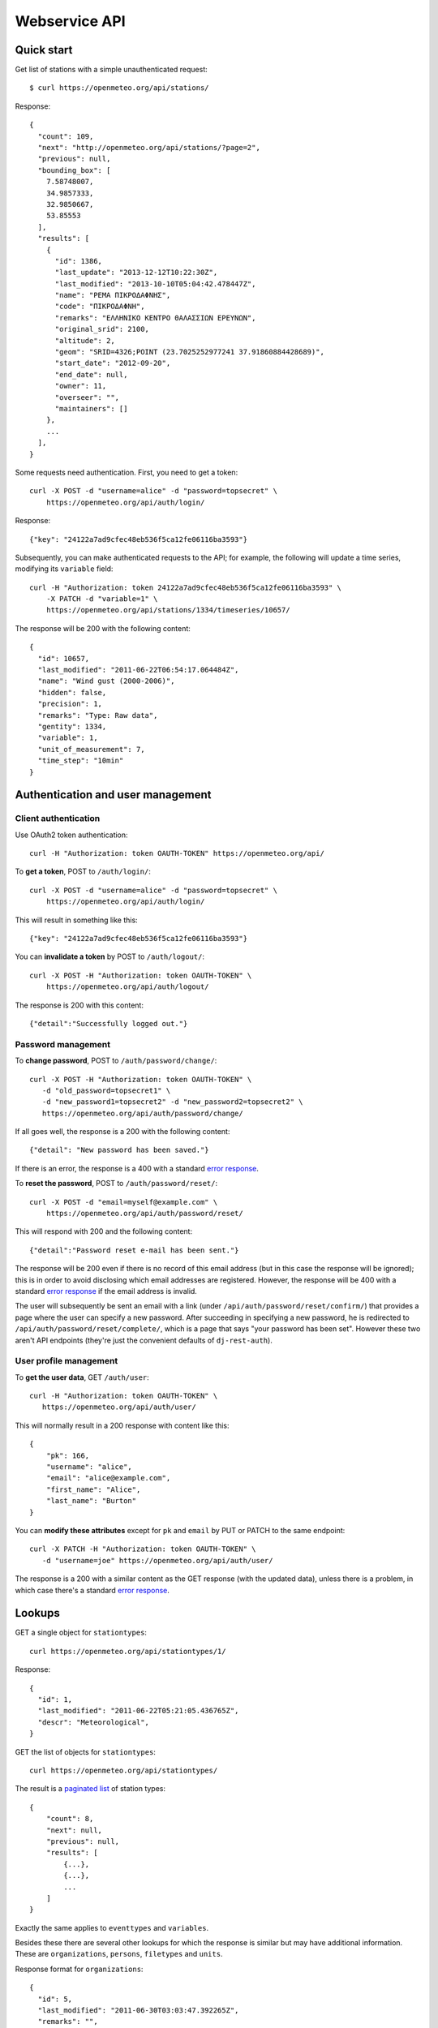 .. _webservice-api:

==============
Webservice API
==============

Quick start
===========

Get list of stations with a simple unauthenticated request::

    $ curl https://openmeteo.org/api/stations/

Response::

    {
      "count": 109,
      "next": "http://openmeteo.org/api/stations/?page=2",
      "previous": null,
      "bounding_box": [
        7.58748007,
        34.9857333,
        32.9850667,
        53.85553
      ],
      "results": [
        {
          "id": 1386,
          "last_update": "2013-12-12T10:22:30Z",
          "last_modified": "2013-10-10T05:04:42.478447Z",
          "name": "ΡΕΜΑ ΠΙΚΡΟΔΑΦΝΗΣ",
          "code": "ΠΙΚΡΟΔΑΦΝΗ",
          "remarks": "ΕΛΛΗΝΙΚΟ ΚΕΝΤΡΟ ΘΑΛΑΣΣΙΩΝ ΕΡΕΥΝΩΝ",
          "original_srid": 2100,
          "altitude": 2,
          "geom": "SRID=4326;POINT (23.7025252977241 37.91860884428689)",
          "start_date": "2012-09-20",
          "end_date": null,
          "owner": 11,
          "overseer": "",
          "maintainers": []
        },
        ...
      ],
    }

Some requests need authentication. First, you need to get a token::

   curl -X POST -d "username=alice" -d "password=topsecret" \
       https://openmeteo.org/api/auth/login/

Response::

   {"key": "24122a7ad9cfec48eb536f5ca12fe06116ba3593"}

Subsequently, you can make authenticated requests to the API; for example, the
following will update a time series, modifying its ``variable`` field::

    curl -H "Authorization: token 24122a7ad9cfec48eb536f5ca12fe06116ba3593" \
        -X PATCH -d "variable=1" \
        https://openmeteo.org/api/stations/1334/timeseries/10657/

The response will be 200 with the following content::

    {
      "id": 10657,
      "last_modified": "2011-06-22T06:54:17.064484Z",
      "name": "Wind gust (2000-2006)",
      "hidden": false,
      "precision": 1,
      "remarks": "Type: Raw data",
      "gentity": 1334,
      "variable": 1,
      "unit_of_measurement": 7,
      "time_step": "10min"
    }

Authentication and user management
==================================

Client authentication
---------------------

Use OAuth2 token authentication::

   curl -H "Authorization: token OAUTH-TOKEN" https://openmeteo.org/api/

To **get a token**, POST to ``/auth/login/``::

   curl -X POST -d "username=alice" -d "password=topsecret" \
       https://openmeteo.org/api/auth/login/

This will result in something like this::

   {"key": "24122a7ad9cfec48eb536f5ca12fe06116ba3593"}

You can **invalidate a token** by POST to ``/auth/logout/``::

   curl -X POST -H "Authorization: token OAUTH-TOKEN" \
       https://openmeteo.org/api/auth/logout/

The response is 200 with this content::

    {"detail":"Successfully logged out."}

Password management
-------------------

To **change password**, POST to ``/auth/password/change/``::

    curl -X POST -H "Authorization: token OAUTH-TOKEN" \
       -d "old_password=topsecret1" \
       -d "new_password1=topsecret2" -d "new_password2=topsecret2" \
       https://openmeteo.org/api/auth/password/change/

If all goes well, the response is a 200 with the following content::

    {"detail": "New password has been saved."}

If there is an error, the response is a 400 with a standard `error response`_.

To **reset the password**, POST to ``/auth/password/reset/``::

   curl -X POST -d "email=myself@example.com" \
       https://openmeteo.org/api/auth/password/reset/

This will respond with 200 and the following content::

    {"detail":"Password reset e-mail has been sent."}

The response will be 200 even if there is no record of this email
address (but in this case the response will be ignored); this is in
order to avoid disclosing which email addresses are registered. However,
the response will be 400 with a standard `error response`_ if the email
address is invalid.

The user will subsequently be sent an email with a link (under
``/api/auth/password/reset/confirm/``) that provides a page where the
user can specify a new password. After succeeding in specifying a new
password, he is redirected to ``/api/auth/password/reset/complete/``,
which is a page that says "your password has been set". However these
two aren't API endpoints (they're just the convenient defaults of
``dj-rest-auth``).

User profile management
-----------------------

To **get the user data**, GET ``/auth/user``::

    curl -H "Authorization: token OAUTH-TOKEN" \
       https://openmeteo.org/api/auth/user/

This will normally result in a 200 response with content like this::

    {
        "pk": 166,
        "username": "alice",
        "email": "alice@example.com",
        "first_name": "Alice",
        "last_name": "Burton"
    }

You can **modify these attributes** except for ``pk`` and ``email`` by
PUT or PATCH to the same endpoint::

    curl -X PATCH -H "Authorization: token OAUTH-TOKEN" \
       -d "username=joe" https://openmeteo.org/api/auth/user/

The response is a 200 with a similar content as the GET response (with
the updated data), unless there is a problem, in which case there's a
standard `error response`_.

Lookups
=======

GET a single object for ``stationtypes``::

    curl https://openmeteo.org/api/stationtypes/1/

Response::

    {
      "id": 1,
      "last_modified": "2011-06-22T05:21:05.436765Z",
      "descr": "Meteorological",
    }

GET the list of objects for ``stationtypes``::

    curl https://openmeteo.org/api/stationtypes/

The result is a `paginated list`_ of station types::

    {
        "count": 8,
        "next": null,
        "previous": null,
        "results": [
            {...},
            {...},
            ...
        ]
    }

Exactly the same applies to ``eventtypes`` and ``variables``.

Besides these there are several other lookups for which the response is
similar but may have additional information. These are
``organizations``, ``persons``, ``filetypes`` and ``units``.

Response format for ``organizations``::

    {
      "id": 5,
      "last_modified": "2011-06-30T03:03:47.392265Z",
      "remarks": "",
      "name": "National Technical University of Athens - Dept. of Water Resources and Env. Engineering",
      "acronym": "N.T.U.A. - D.W.R.E.",
    }

Response format for ``persons``::

    {
        "id": 17,
        "last_modified": null,
        "remarks": "",
        "last_name": "Christofides",
        "first_name": "Antonis",
        "middle_names": "Michael",
        "initials": "A. C.",
    }

Response format for ``filetypes``::

  {
    "id": 7,
    "last_modified": "2011-06-22T05:04:03.461401Z",
    "descr": "png Picture",
    "mime_type": "image/png"
  }

Response format for ``units``::

  {
    "id": 614,
    "last_modified": null,
    "descr": "Square metres",
    "symbol": "m²",
    "variables": []
  }

Stations
========

Station detail
--------------

You can GET the detail of a single station at ``/api/stations/ID/``::

    curl https://openmeteo.org/api/stations/1334/

Response::

    {
      "id": 1386,
      "last_update": "2013-12-12T10:22:30Z",
      "last_modified": "2013-10-10T05:04:42.478447Z",
      "name": "ΡΕΜΑ ΠΙΚΡΟΔΑΦΝΗΣ",
      "code": "ΠΙΚΡΟΔΑΦΝΗ",
      "remarks": "ΕΛΛΗΝΙΚΟ ΚΕΝΤΡΟ ΘΑΛΑΣΣΙΩΝ ΕΡΕΥΝΩΝ",
      "original_srid": 2100,
      "altitude": 2,
      "geom": "SRID=4326;POINT (23.7025252977241 37.91860884428689)",
      "start_date": "2012-09-20",
      "end_date": null,
      "owner": 11,
      "overseer": "",
      "maintainers": []
    }

List stations
-------------

GET the list of stations at ``/stations/``::

    curl https://openmeteo.org/api/stations/

The result is a `paginated list`_ of stations::

    {
        "count": 109,
        "next": "http://openmeteo.org/api/stations/?page=2",
        "previous": null,
        "bounding_box": [7.58748, 37.03330, 26.88787, 53.85553]
        "results": [
            {...},
            {...},
            ...
        ]
    }

Except for the standard `paginated list`_ attributes ``count``,
``next``, ``previous`` and ``results``, the returned object also
contains ``bounding_box``: this is the rectangle that encloses all
stations this query returns (not only of this page): longitude and
latitude of lower left corner, longitude and latitude of top right
corner.

Search stations
---------------

Limit the returned stations with the ``q`` parameter. The following will
return all stations where **the specified words appear anywhere** in the
name, remarks, owner name, or timeseries remarks. The match is case
insensitive, and the words are actually substrings (i.e. they can match
part of a word)::

    curl 'https://openmeteo.org/api/stations/?q=athens+research'

The search string specified by ``q`` consists of space-delimited search
terms.  The result set is the "and" of all search terms. If a search
term does not contain a colon (``:``), it is searched mostly everywhere,
as explained above.  If it does contain a colon, then the form of the
search term is :samp:`{search_type}:{words}`. The ``words`` cannot
contain a space (this is rarely a problem; instead of searching for
"ionian islands", searching for "ionian" is usually fine). Search terms
where the ``search_type`` isn't recognized are ignored.

You can search specifically **by owner**::

    curl 'https://openmeteo.org/api/stations/?q=owner:ntua'

Or **by type**::

    curl 'https://openmeteo.org/api/stations/?q=type:meteorological'

Or **by variable** (i.e. one of the timeseries of the station refers to that
variable)::

    curl 'https://openmeteo.org/api/stations/?q=variable:temperature'

You can also search **by bounding box**. The following will find
stations that are enclosed in the specified rectangle (the numbers are
longitude and latitude of lower-left and top-right corner)::

    curl 'https://openmeteo.org/api/stations/?q=bbox:22.5,37.0,24.3,39.1'

You can include **only stations that have time series** by specifying
the search term ``ts_only:``, without a search word::

    curl 'https://openmeteo.org/api/stations/?q=ts_only:'

Finally, ``ts_has_years`` can limit to stations based on **the range of
their time series**. The following will find stations that have at least
one time series containing records in 1988, at least one time series
containing records in 1989, and at least one time series containing
records in 2004::

    curl 'https://openmeteo.org/api/stations/?q=ts_has_years:1988,1989,2004'

Sort the list of stations
-------------------------

Sort the returned stations with the ``sort`` parameter, which can be
specified many times. This will sort by start date, then by name::

    curl 'https://openmeteo.org/api/stations/?sort=start_date&sort=name'

Export stations in a CSV
------------------------

Sometimes users want to get the list of stations and process it in a
spreadsheet. This does this::

    curl https://openmeteo.org/api/stations/csv/ >data.zip

The list can be sorted and filtered with the ``q`` and ``sort``
parameters as explained above. The result is a zip file that contains a
CSV with the stations and a CSV with all the time series (their metadata
only) of these stations. These lists contain all the columns, so users
can do whatever they want with them.

Create, update or delete stations
---------------------------------

DELETE a station::

    curl -X DELETE -H "Authorization: token OAUTH-TOKEN" \
        https://openmeteo.org/api/stations/1334/

The response is normally 204 (no content) or 404.

POST to create a station::

    curl -X POST -H "Authorization: token OAUTH-TOKEN" \
        -d "name=My station" -d "geom=POINT(20.94565 39.12102)" \
        -d "owner=11" https://openmeteo.org/api/stations/

The response is a 201 with a similar content as the GET detail response
(with the new data), unless there is a problem, in which case there's a
standard `error response`_.

When specifying nested objects, these objects are not created or
updated—only the id is used and a reference to the nested object with
that id is created.

PUT or PATCH a station::

    curl -X PATCH -H "Authorization: token OAUTH-TOKEN" \
        -d "name=Your station" https://openmeteo.org/api/stations/1334/

The response is a 200 with a similar content as the GET detail response
(with the updated data), unless there is a problem, in which case
there's a standard `error response`_. Nested objects are handled in the same
way as for POST (see above).

Time series groups
==================

Time series group detail
------------------------

You can GET the detail of a single time series group at
``/api/stations/XXX/timeseriesgroups/YYY/``::

   curl https://openmeteo.org/api/stations/1403/timeseriesgroups/483/

Response::

   {
       "id": 522,
       "last_modified": "2015-04-05T05:33:41.140506-05:00",
       "name": "Temperature",
       "hidden": false,
       "precision": 2,
       "remarks": "",
       "gentity": 1403,
       "variable": 5683,
       "unit_of_measurement": 14,
   }

List time series groups
-----------------------

GET the list of time series groups for a station at
``/api/stations/XXX/timeseriesgroups/``::

   curl https://openmeteo.org/api/stations/1403/timeseriesgroups/

The result is a `paginated list`_ of time series groups::

    {
        "count": 13,
        "next": null,
        "previous": null,
        "results": [
            {...},
            {...},
            ...
        ]
    }

Create, update or delete time series groups
-------------------------------------------

DELETE a time series group::

    curl -X DELETE -H "Authorization: token OAUTH-TOKEN" \
        https://openmeteo.org/api/stations/1334/timeseriesgroups/851/

The response is normally 204 (no content) or 404.

POST to create a time series group::

    curl -X POST -H "Authorization: token OAUTH-TOKEN" \
        -d "name=My time series group" -d "gentity=1334" \
        -d "variable=5" -d "unit_of_measurement=3" \
        -d "precision=2" \
        https://openmeteo.org/api/stations/1334/timeseriesgroups/

The response is a 201 with a similar content as the GET detail response
(with the new data), unless there is a problem, in which case there's a
standard `error response`_.

PUT or PATCH a time series group::

    curl -X PATCH -H "Authorization: token OAUTH-TOKEN" \
        -d "precision=1" \
        https://openmeteo.org/api/stations/1334/timeseriesgroups/851/

The response is a 200 with a similar content as the GET detail response
(with the updated data), unless there is a problem, in which case
there's a standard `error response`_.

Time series
===========

Time series detail
------------------

You can GET the detail of a single time series at
``/api/stations/XXX/timeseriesgroups/YYY/timeseries/ZZZ/``::

    curl https://openmeteo.org/api/stations/1403/timeseriesgroups/483/timeseries/9511/

Response::

    {
        "id": 9511,
        "last_modified": "2015-04-05T05:33:41.140506-05:00",
        "type": "Initial",
        "time_step": "10min",
        "timeseries_group": 483
    }

The ``type`` is one of Initial, Converted, Checked, Regularized, and
Aggregated.

List time series
----------------

GET the list of time series for a group at
``/api/stations/XXX/timeseriesgroups/YYY/timeseries/``::

    curl https://openmeteo.org/api/stations/1403/timeseriesgroups/483/timeseries/

The result is a `paginated list`_ of time series::

    {
        "count": 5,
        "next": null,
        "previous": null,
        "results": [
            {...},
            {...},
            ...
        ]
    }

Create time series
------------------

POST to create a time series::

    curl -X POST -H "Authorization: token OAUTH-TOKEN" \
        -d "timeseries_group=42" -d "type=Initial"-d "time_step=H" \
        https://openmeteo.org/api/stations/5/timeseriesgroups/42/timeseries/

The response is a 201 with a similar content as the GET detail response
(with the new data), unless there is a problem, in which case there's a
standard `error response`_.

When specifying nested objects, these objects are not created or
updated—only the id is used and a reference to the nested object with
that id is created.

Time series data
----------------

**GET the data** of a time series in CSV by appending ``data/`` to the
URL::

    curl https://openmeteo.org/api/stations/1334/timeseriesgroup/232/timeseries/10659/data/

Example of response::

    1998-12-10 16:40,6.3,
    1998-12-10 16:50,6.1,
    1998-12-10 17:00,6.0,
    1998-12-10 17:10,5.6,
    ...

You can specify the **time zone** of the timestamps with the ``timezone``
parameter::

    curl https://openmeteo.org/api/stations/1334/timeseriesgroup/232/timeseries/10659/data/?timezone=UTC

Appropriate values for ``timezone`` are from the Olson database.

You can specify which part of the time series to get with the
``start_date`` and ``end_date`` parameters. These are ISO8601 strings
which may contain a time zone. If they do not contain a time zone, the
:attr:`~enhydris.models.gentity.display_timezone` is assumed. (The
``timezone`` parameter indicated above affects only the time zone of the
returned timestamps.)

Instead of CSV, you can **get HTS** by specifying the parameter
``fmt=hts``::

    curl 'https://openmeteo.org/api/stations/1334/timeseriesgroup/235/timeseries/10659/data/?fmt=hts`

Response::

    Count=926108
    Title=Temperature (from 1998)
    Comment=NTUA University Campus of Zografou
    Comment=
    Comment=Type: Raw data
    Timezone=Etc/GMT-2 (UTC+0200)
    Time_step=10,0
    Variable=Mean temperature
    Precision=1
    Location=23.787430 37.973850 4326
    Altitude=219.00

    1998-12-10 16:40,6.3,
    1998-12-10 16:50,6.1,
    1998-12-10 17:00,6.0,
    1998-12-10 17:10,5.6,
    ...

**Get only the last record** of the time series (in CSV) with ``bottom/``::

    curl https://openmeteo.org/api/stations/1334/timeseriesgroup/235/timeseries/10659/bottom/

Response::

    2018-07-09 11:19,0.000000,

**Append data** to the time series::

    curl -X POST -H "Authorization: token OAUTH-TOKEN" \
        -d $'timeseries_records=2018-12-19T11:50,25.0,\n2018-12-19T12:00,25.1,\n' \
        -d 'timezone=Etc/GMT-2' \
        https://openmeteo.org/api/stations/1334/timeseriesgroups/235/timeseries/10659/data/

(The ``$'...'`` is a bash idiom that does nothing more than escape the
``\n`` in the string.)

The response is normally 204 (no content).

Time series chart data
----------------------

GET statistics for timeseries data in intervals by appending ``chart/``::

    curl https://openmeteo.org/api/stations/1334/timeseries/232/chart/

Example of response::

    [
      {
        "timestamp": 1579292086,
        "min": "1.00",
        "max": "18.00",
        "mean": 14.00"
      },
      {
        "timestamp": 1580079590,
        "min": "4.00",
        "max": "22.00",
        "mean": "18.53"
      },
      ...
    ]


You can provide time limits using the following query parameters
``start_date=<TIME>&end_date=<TIME>``.  For instance, to request data prior to
2015 only, we can make the following request::

    curl 'https://openmeteo.org/api/stations/1334/timeseries/232/chart/?end_date=2015-01-01T00:00`

The purpose of this endpoint is to be used when creating a chart for the
time series. When the user pans or zooms the chart, a new request with
different ``start_date`` and/or ``end_date`` is made. While transferring
the entire time series to the client would be simpler, it can be too
large. This endpoint only provides 200 points, so the transfer is
instant.

What the endpoint does is divide the time between ``start_date`` and
``end_date`` (or the entire time series time range) in 200 intervals.
For each interval it returns the interval's statistics and the middle of
the interval as the timestamp.

Other items of stations
=======================

Media and other station files
-----------------------------

List station files::

    curl https://openmeteo.org/api/stations/1334/files/

Response::

    {
      "count": 8,
      "next": null,
      "previous": null,
      "results": [
        {
          "id": 39,
          "last_modified": "2011-06-22T07:53:01.349877Z",
          "date": "1998-01-05",
          "content": "https://openmeteo.org/media/gentityfile/imported_hydria_gentityfile_1334-4.jpg",
          "descr": "West view",
          "remarks": "",
          "gentity": 1334
        },
        ...
      ]
    }

Or you can get the detail of a single one::

    curl https://openmeteo.org/api/stations/1334/files/39/

Response::

    {
      "id": 39,
      "last_modified": "2011-06-22T07:53:01.349877Z",
      "date": "1998-01-05",
      "content": "https://openmeteo.org/media/gentityfile/imported_hydria_gentityfile_1334-4.jpg",
      "descr": "West view",
      "remarks": "",
      "gentity": 1334
    },

Get content of such files::

    curl https://openmeteo.org/api/stations/1334/files/39/content/

The response is the contents of the file (usually binary data). The
response headers contain the appropriate ``Content-Type`` (derived from
the file's extension).

Events
------

List or get detail of station events::

    curl https://openmeteo.org/api/stations/1334/events/
    curl https://openmeteo.org/api/stations/1334/events/524/

Response example for the detail request::

    {
      "id": 524,
      "last_modified": null,
      "date": "1998-12-10",
      "user": "",
      "report": "Added air temperature and humidity sensor.",
      "gentity": 1334,
      "type": 2
    },

For the list request, the result is a `paginated list`_ of items.


.. _paginated list:

Pagination
==========

Some responses contain a paginated list. This has the following format::

    {
      "count": 109,
      "next": "http://openmeteo.org/api/stations/?page=2",
      "previous": null,
      "results": [
          {...},
          {...},
          {...},
          ...
        ]
    }

The returned object contains the following attributes:

**results**
   A list of items. Up to 20 items are returned (but this is
   configurable by specifying ``REST_FRAMEWORK["PAGE_SIZE"]`` in the
   settings).

**count**
   The total number of items this request returns.  If they are 20 or
   fewer, there is no other page.

**next**, **previous**
   The URLs for the next and previous page of results.


.. _error response:

Error responses
===============

When there is an error with the data of a POST, PATCH or PUT request,
the response code is 400 and the content has an error message for each
problematic field. For example::

    curl -v -X POST -H "Authorization: token OAUTH-TOKEN" \
    -d "gentity=1334" -d "variable=1234" \
    https://openmeteo.org/api/stations/1334/timeseries/

Response::

    {
      "unit_of_measurement": [
        "This field is required."
      ],
      "variable": [
        "Invalid pk \"1234\" - object does not exist."
      ]
    }

If there is an error that does not apply to a specific field but to the
data as a whole, the error message goes into ``non_field_errors``::

   {
     "non_field_errors": [
       "A time series with timeseries_group_id=2 and type=Initial already exists"
     ]
   }
